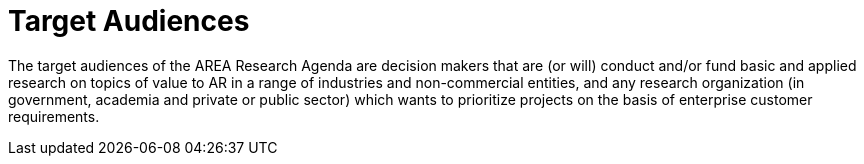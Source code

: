 [[ra-target-audiences-section]]

# Target Audiences

The target audiences of the AREA Research Agenda are decision makers that are (or will) conduct and/or fund basic and applied research on topics of value to AR in a range of industries and non-commercial entities, and any research organization (in government, academia and private or public sector) which wants to prioritize projects on the basis of enterprise customer requirements.
